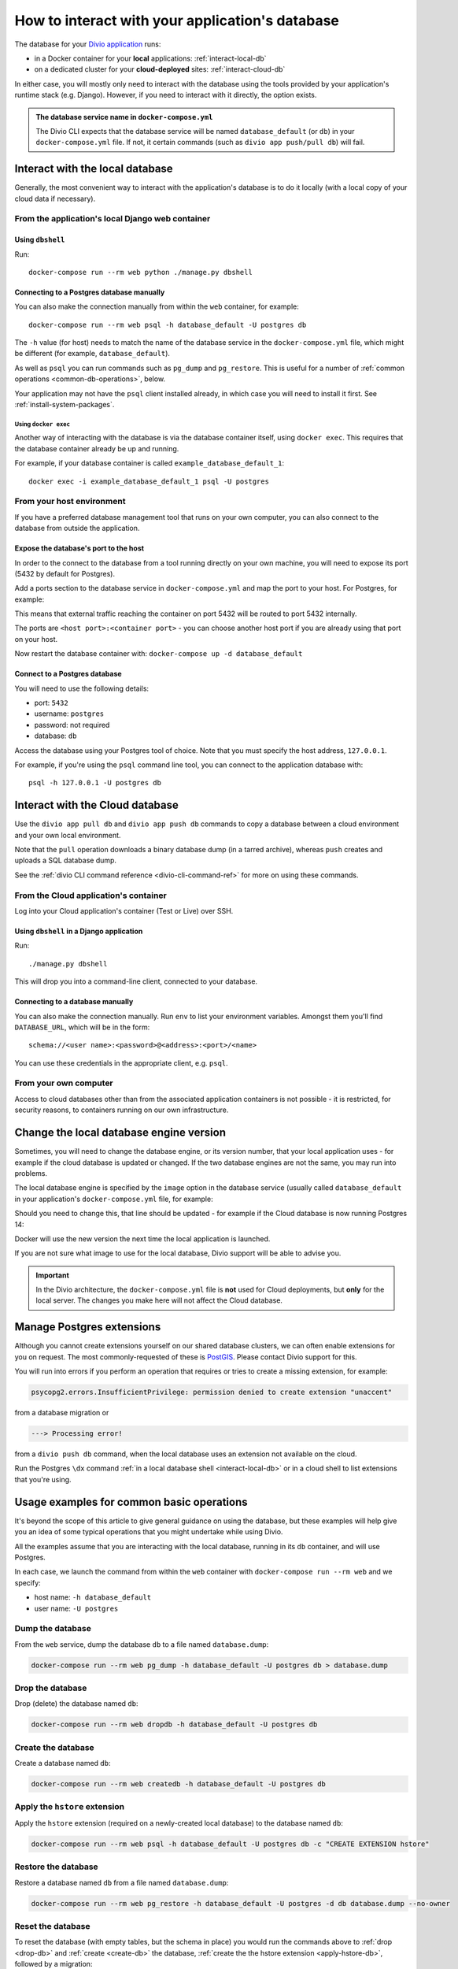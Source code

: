 .. _interact-database:

How to interact with your application's database
================================================

The database for your `Divio application <https://www.divio.com>`_ runs:

* in a Docker container for your **local** applications: :ref:`interact-local-db`
* on a dedicated cluster for your **cloud-deployed** sites: :ref:`interact-cloud-db`

In either case, you will mostly only need to interact with the database using the tools provided by
your application's runtime stack (e.g. Django). However, if you need to interact with it directly, the
option exists.

..  admonition:: The database service name in ``docker-compose.yml``

    The Divio CLI expects that the database service will be named ``database_default`` (or ``db``) in your
    ``docker-compose.yml`` file. If not, it certain commands (such as ``divio app push/pull db``) will fail.


.. _interact-local-db:

Interact with the local database
--------------------------------

Generally, the most convenient way to interact with the application's database is to do it locally (with a local
copy of your cloud data if necessary).


From the application's local Django web container
~~~~~~~~~~~~~~~~~~~~~~~~~~~~~~~~~~~~~~~~~~~~~~~~~

Using ``dbshell``
^^^^^^^^^^^^^^^^^

Run::

    docker-compose run --rm web python ./manage.py dbshell


Connecting to a Postgres database manually
^^^^^^^^^^^^^^^^^^^^^^^^^^^^^^^^^^^^^^^^^^

You can also make the connection manually from within the ``web`` container, for example::

    docker-compose run --rm web psql -h database_default -U postgres db

The ``-h`` value (for host) needs to match the name of the database service in the ``docker-compose.yml`` file, which
might be different (for example, ``database_default``).

As well as ``psql`` you can run commands such as ``pg_dump`` and ``pg_restore``. This is useful
for a number of :ref:`common operations <common-db-operations>`, below.

Your application may not have the ``psql`` client installed already, in which case you will need to install it first. 
See :ref:`install-system-packages`.


Using ``docker exec``
.....................

Another way of interacting with the database is via the database container itself, using ``docker
exec``. This requires that the database container already be up and running.

For example, if your database container is called ``example_database_default_1``::

    docker exec -i example_database_default_1 psql -U postgres


From your host environment
~~~~~~~~~~~~~~~~~~~~~~~~~~

If you have a preferred database management tool that runs on your own computer, you can also
connect to the database from outside the application.


.. _expose-database-ports:

Expose the database's port to the host
^^^^^^^^^^^^^^^^^^^^^^^^^^^^^^^^^^^^^^

In order to the connect to the database from a tool running directly on your
own machine, you will need to expose its port (5432 by default for Postgres).

Add a ports section to the database service in ``docker-compose.yml`` and map the
port to your host. For Postgres, for example:

..  code-block:: yaml
    :emphasize-lines: 3,4

    database_default:
        image: postgres:13.5-alpine
        ports:
            - 5432:5432

This means that external traffic reaching the container on port 5432 will be
routed to port 5432 internally.

The ports are ``<host port>:<container port>`` - you can choose another host
port if you are already using that port on your host.

Now restart the database container with: ``docker-compose up -d database_default``


Connect to a Postgres database
^^^^^^^^^^^^^^^^^^^^^^^^^^^^^^

You will need to use the following details:

* port: ``5432``
* username: ``postgres``
* password: not required
* database: ``db``

Access the database using your Postgres tool of choice. Note that you must
specify the host address, ``127.0.0.1``.

For example, if you're using the ``psql`` command line tool, you can connect to the application
database with::

    psql -h 127.0.0.1 -U postgres db


.. _interact-cloud-db:

Interact with the Cloud database
--------------------------------

Use the ``divio app pull db`` and ``divio app push db`` commands to copy a database between a cloud environment
and your own local environment.

Note that the ``pull`` operation downloads a binary database dump (in a tarred archive), whereas ``push`` creates and
uploads a SQL database dump.

See the :ref:`divio CLI command reference <divio-cli-command-ref>` for more on using these commands.


From the Cloud application's container
~~~~~~~~~~~~~~~~~~~~~~~~~~~~~~~~~~~~~~

Log into your Cloud application's container (Test or Live) over SSH.


Using ``dbshell`` in a Django application
^^^^^^^^^^^^^^^^^^^^^^^^^^^^^^^^^^^^^^^^^

Run::

    ./manage.py dbshell

This will drop you into a command-line client, connected to your database.


Connecting to a database manually
^^^^^^^^^^^^^^^^^^^^^^^^^^^^^^^^^^^^^^^^^^

You can also make the connection manually. Run ``env`` to list your environment variables. Amongst
them you'll find ``DATABASE_URL``, which will be in the form::

    schema://<user name>:<password>@<address>:<port>/<name>

You can use these credentials in the appropriate client, e.g. ``psql``.


From your own computer
~~~~~~~~~~~~~~~~~~~~~~

Access to cloud databases other than from the associated application containers is not possible -
it is restricted, for security reasons, to containers running on our own infrastructure.


.. _change-database-version:

Change the local database engine version
----------------------------------------

Sometimes, you will need to change the database engine, or its version number, that your local application uses
- for example if the cloud database is updated or changed. If the two database engines are not the
same, you may run into problems.

The local database engine is specified by the ``image`` option in the database service (usually called 
``database_default`` in your application's ``docker-compose.yml`` file, for example:

..  code-block:: yaml
    :emphasize-lines: 2

    database_default:
        image: postgres:13.5-alpine

Should you need to change this, that line should be updated - for example if the Cloud database is
now running Postgres 14:

..  code-block:: yaml
    :emphasize-lines: 2

    database_default:
        image: postgres:14-alpine

Docker will use the new version the next time the local application is launched.

If you are not sure what image to use for the local database, Divio support will be able to advise
you.

..  important::

    In the Divio architecture, the ``docker-compose.yml`` file is **not**
    used for Cloud deployments, but **only** for the local server. The changes you
    make here will not affect the Cloud database.


.. _manage_postgres_extensions:

Manage Postgres extensions
--------------------------

Although you cannot create extensions yourself on our shared database clusters, we can often enable extensions for you
on request. The most commonly-requested of these is `PostGIS <https://postgis.net>`_. Please contact Divio support
for this.

You will run into errors if you perform an operation that requires or tries to create a missing extension, for example:

..  code-block:: text

    psycopg2.errors.InsufficientPrivilege: permission denied to create extension "unaccent"

from a database migration or

..  code-block:: text

    ---> Processing error!

from a ``divio push db`` command, when the local database uses an extension not available on the cloud.

Run the Postgres ``\dx`` command :ref:`in a local database shell <interact-local-db>` or in a cloud shell to list
extensions that you're using.


.. _common-db-operations:

Usage examples for common basic operations
------------------------------------------

It's beyond the scope of this article to give general guidance on using the database, but these
examples will help give you an idea of some typical operations that you might undertake while using
Divio.

All the examples assume that you are interacting with the local database, running in its  ``db``
container, and will use Postgres.

In each case, we launch the command from within the ``web`` container with ``docker-compose run
--rm web`` and we specify:

* host name: ``-h database_default``
* user name: ``-U postgres``


.. _dump-db:

Dump the database
~~~~~~~~~~~~~~~~~

From the ``web`` service, dump the database ``db`` to a file named ``database.dump``:

..  code-block:: bash

    docker-compose run --rm web pg_dump -h database_default -U postgres db > database.dump


.. _drop-db:

Drop the database
~~~~~~~~~~~~~~~~~

Drop (delete) the database named ``db``:

..  code-block:: bash

    docker-compose run --rm web dropdb -h database_default -U postgres db


.. _create-db:

Create the database
~~~~~~~~~~~~~~~~~~~~~

Create a database named ``db``:

..  code-block:: bash

    docker-compose run --rm web createdb -h database_default -U postgres db


.. _apply-hstore-db:

Apply the ``hstore`` extension
~~~~~~~~~~~~~~~~~~~~~~~~~~~~~~

Apply the ``hstore`` extension (required on a newly-created local database) to the database named
``db``:

..  code-block:: bash

    docker-compose run --rm web psql -h database_default -U postgres db -c "CREATE EXTENSION hstore"


.. _restore-db:

Restore the database
~~~~~~~~~~~~~~~~~~~~

Restore a database named ``db`` from a file named ``database.dump``:

..  code-block:: bash

    docker-compose run --rm web pg_restore -h database_default -U postgres -d db database.dump --no-owner


.. _reset-database:

Reset the database
~~~~~~~~~~~~~~~~~~

To reset the database (with empty tables, but the schema in place) you would run the commands above
to :ref:`drop <drop-db>` and :ref:`create <create-db>` the database, :ref:`create the the hstore
extension <apply-hstore-db>`, followed by a migration::

    docker-compose run --rm web python manage.py migrate


Restore from a downloaded Cloud backup
~~~~~~~~~~~~~~~~~~~~~~~~~~~~~~~~~~~~~~

Untar the downloaded ``backup.tar`` file. It contains a ``database.dump`` file. Copy the file to
your local application directory, then run the commands above to :ref:`drop <drop-db>` and :ref:`create
<create-db>` the database, :ref:`create the the hstore extension <apply-hstore-db>`, and then
:ref:`restore from a file <restore-db>`.
